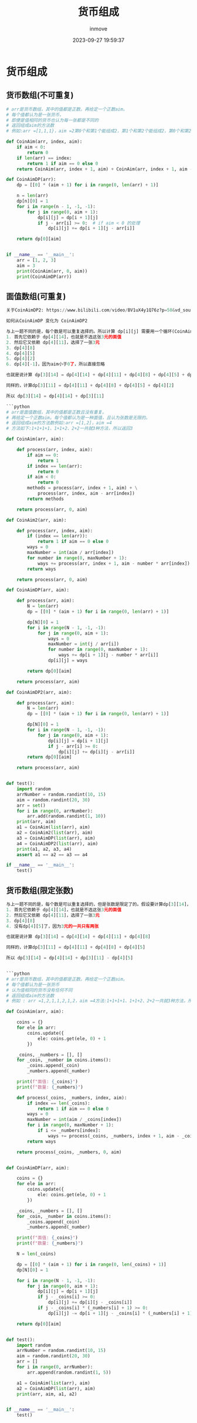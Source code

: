 #+TITLE: 货币组成
#+DATE: 2023-09-27 19:59:37
#+DISPLAY: t
#+STARTUP: indent
#+OPTIONS: toc:10
#+AUTHOR: inmove
#+KEYWORDS: 动态规划
#+CATEGORIES: 动态规划 算法

* 货币组成
** 货币数组(不可重复)
#+begin_src python
  # arr是货币数组，其中的值都是正数。再给定一个正数aim。
  # 每个值都认为是一张货币，
  # 即便是值相同的货币也认为每一张都是不同的
  # 返回组成aim的方法数
  # 例如:arr =[1,1,1}，aim =2第0个和第1个能组成2，第1个和第2个能组成2，第0个和第2个能组成2一共就3种方法，所以返回3

  def CoinAim(arr, index, aim):
      if aim < 0:
          return 0
      if len(arr) == index:
          return 1 if aim == 0 else 0
      return CoinAim(arr, index + 1, aim) + CoinAim(arr, index + 1, aim - arr[index])

  def CoinAimDP(arr):
      dp = [[0] * (aim + 1) for i in range(0, len(arr) + 1)]

      n = len(arr)
      dp[n][0] = 1
      for i in range(n - 1, -1, -1):
          for j in range(0, aim + 1):
              dp[i][j] = dp[i + 1][j]
              if j - arr[i] >= 0:  # if aim < 0 的处理
                  dp[i][j] += dp[i + 1][j - arr[i]]

      return dp[0][aim]


  if __name__ == '__main__':
      arr = [1, 2, 3]
      aim = 3
      print(CoinAim(arr, 0, aim))
      print(CoinAimDP(arr))

#+end_src

** 面值数组(可重复)
#+begin_src python
  关于CoinAimDP2: https://www.bilibili.com/video/BV1uX4y1Q76z?p=50&vd_source=81fbf7e17950002b5ad239e1974ba27c

  如何从CoinAimDP 变化为 CoinAimDP2

  与上一题不同的是，每个数是可以重复选择的。所以计算 dp[i][j] 需要用一个循环(CoinAimDP)。假设要计算dp[3][14]，当前面值为 3元
  1. 首先它依赖于 dp[4][14]，也就是不选这张3元的面值
  2. 然后它又依赖 dp[4][11]，选择了一张3元
  3. dp[4][8]
  4. dp[4][5]
  5. dp[4][2]
  6. dp[4][-1]，因为aim小于0了，所以直接忽略

  也就是说计算 dp[3][14] = dp[4][14] + dp[4][11] + dp[4][8] + dp[4][5] + dp[4][2]

  同样的，计算dp[3][11] = dp[4][11] + dp[4][8] + dp[4][5] + dp[4][2]

  所以 dp[3][14] = dp[4][14] + dp[3][11]

  ```python
  # arr是面值数组，其中的值都是正数且没有重复。
  # 再给定一个正数aim。每个值都认为是一种面值，且认为张数是无限的。
  # 返回组成aim的方法数例如:arr =[1,2]，aim =4
  # 方法如下:1+1+1+1、1+1+2、2+2一共就3种方法，所以返回3

  def CoinAim(arr, aim):

      def process(arr, index, aim):
          if aim == 0:
              return 1
          if index == len(arr):
              return 0
          if aim < 0:
              return 0
          methods = process(arr, index + 1, aim) + \
              process(arr, index, aim - arr[index])
          return methods

      return process(arr, 0, aim)

  def CoinAim2(arr, aim):

      def process(arr, index, aim):
          if (index == len(arr)):
              return 1 if aim == 0 else 0
          ways = 0
          maxNumber = int(aim / arr[index])
          for number in range(0, maxNumber + 1):
              ways += process(arr, index + 1, aim - number * arr[index])
          return ways

      return process(arr, 0, aim)

  def CoinAimDP(arr, aim):

      def process(arr, aim):
          N = len(arr)
          dp = [[0] * (aim + 1) for i in range(0, len(arr) + 1)]

          dp[N][0] = 1
          for i in range(N - 1, -1, -1):
              for j in range(0, aim + 1):
                  ways = 0
                  maxNumber = int(j / arr[i])
                  for number in range(0, maxNumber + 1):
                      ways += dp[i + 1][j - number * arr[i]]
                  dp[i][j] = ways

          return dp[0][aim]

      return process(arr, aim)

  def CoinAimDP2(arr, aim):

      def process(arr, aim):
          N = len(arr)
          dp = [[0] * (aim + 1) for i in range(0, len(arr) + 1)]

          dp[N][0] = 1
          for i in range(N - 1, -1, -1):
              for j in range(0, aim + 1):
                  dp[i][j] = dp[i + 1][j]
                  if j - arr[i] >= 0:
                      dp[i][j] += dp[i][j - arr[i]]
          return dp[0][aim]

      return process(arr, aim)


  def test():
      import random
      arrNumber = random.randint(10, 15)
      aim = random.randint(20, 30)
      arr = set()
      for i in range(0, arrNumber):
          arr.add(random.randint(1, 10))
      print(arr, aim)
      a1 = CoinAim(list(arr), aim)
      a2 = CoinAim2(list(arr), aim)
      a3 = CoinAimDP(list(arr), aim)
      a4 = CoinAimDP2(list(arr), aim)
      print(a1, a2, a3, a4)
      assert a1 == a2 == a3 == a4

  if __name__ == '__main__':
      test()

#+end_src
** 货币数组(限定张数)
#+begin_src python
  与上一题不同的是，每个数是可以重复选择的，但是张数是限定了的。假设要计算dp[3][14]，当前面值为 3元，一共两张
  1. 首先它依赖于 dp[4][14]，也就是不选这张3元的面值
  2. 然后它又依赖 dp[4][11]，选择了一张3元
  3. dp[4][8]
  4. 没有dp[4][5]了，因为3元的一共只有两张

  也就是说计算 dp[3][14] = dp[4][14] + dp[4][11] + dp[4][8]

  同样的，计算dp[3][11] = dp[4][11] + dp[4][8] + dp[4][5]

  所以 dp[3][14] = dp[4][14] + dp[3][11] - dp[4][5]


  ```python
  # arr是货币数组，其中的值都是正数。再给定一个正数aim。
  # 每个值都认为是一张货币
  # 认为值相同的货币没有任何不同
  # 返回组成aim的方法数
  # 例如 : arr =1,2,1,1,2,1,2，aim =4方法:1+1+1+1、1+1+2、2+2一共就3种方法，所以返回3

  def CoinAim(arr, aim):

      coins = {}
      for ele in arr:
          coins.update({
              ele: coins.get(ele, 0) + 1
          })

      _coins, _numbers = [], []
      for _coin, _number in coins.items():
          _coins.append(_coin)
          _numbers.append(_number)

      print(f"面值: {_coins}")
      print(f"数量: {_numbers}")

      def process(_coins, _numbers, index, aim):
          if index == len(_coins):
              return 1 if aim == 0 else 0
          ways = 0
          maxNumber = int(aim / _coins[index])
          for i in range(0, maxNumber + 1):
              if i <= _numbers[index]:
                  ways += process(_coins, _numbers, index + 1, aim - _coins[index] * i)
          return ways

      return process(_coins, _numbers, 0, aim)


  def CoinAimDP(arr, aim):

      coins = {}
      for ele in arr:
          coins.update({
              ele: coins.get(ele, 0) + 1
          })

      _coins, _numbers = [], []
      for _coin, _number in coins.items():
          _coins.append(_coin)
          _numbers.append(_number)

      print(f"面值: {_coins}")
      print(f"数量: {_numbers}")

      N = len(_coins)

      dp = [[0] * (aim + 1) for i in range(0, len(_coins) + 1)]
      dp[N][0] = 1

      for i in range(N - 1, -1, -1):
          for j in range(0, aim + 1):
              dp[i][j] = dp[i + 1][j]
              if j - _coins[i] >= 0:
                  dp[i][j] += dp[i][j - _coins[i]]
              if j - _coins[i] * (_numbers[i] + 1) >= 0:
                  dp[i][j] -= dp[i + 1][j - _coins[i] * (_numbers[i] + 1)]

      return dp[0][aim]


  def test():
      import random
      arrNumber = random.randint(10, 15)
      aim = random.randint(20, 30)
      arr = []
      for i in range(0, arrNumber):
          arr.append(random.randint(1, 5))

      a1 = CoinAim(list(arr), aim)
      a2 = CoinAimDP(list(arr), aim)
      print(arr, aim, a1, a2)


  if __name__ == '__main__':
      test()
#+end_src

